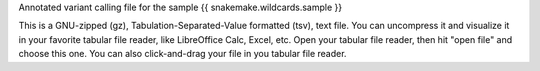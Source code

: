 Annotated variant calling file for the sample {{ snakemake.wildcards.sample }}

This is a GNU-zipped (gz), Tabulation-Separated-Value formatted (tsv), text file. You can uncompress it and visualize it in your favorite tabular file reader, like LibreOffice Calc, Excel, etc. Open your tabular file reader, then hit "open file" and choose this one. You can also click-and-drag your file in you tabular file reader.
